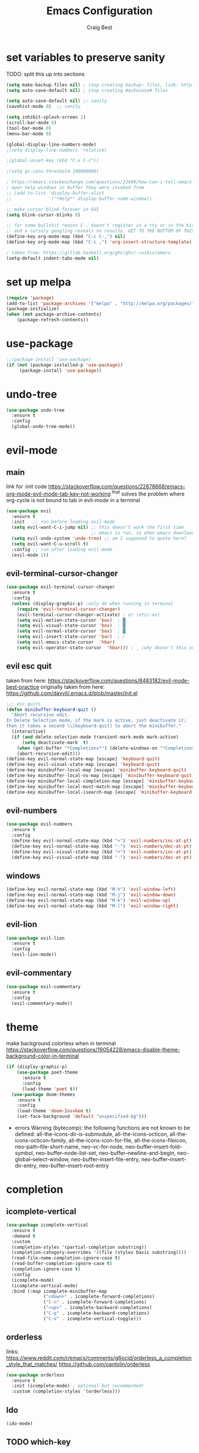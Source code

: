 #+TITLE: Emacs Configuration
#+AUTHOR: Craig Best
* set variables to preserve sanity
TODO: split this up into sections
#+begin_src emacs-lisp :tangle yes
(setq make-backup-files nil) ; stop creating backup~ files, link: http://ergoemacs.org/emacs/emacs_set_backup_into_a_directory.html
(setq auto-save-default nil) ; stop creating #autosave# files

(setq auto-save-default nil) ;; sanity
(savehist-mode 0)  ;; sanity

(setq inhibit-splash-screen 1)
(scroll-bar-mode 0)
(tool-bar-mode 0)
(menu-bar-mode 0)

(global-display-line-numbers-mode)
;(setq display-line-numbers 'relative)

;(global-unset-key (kbd "C-x C-c"))

;(setq gc-cons-threshold 100000000)

; https://emacs.stackexchange.com/questions/22499/how-can-i-tell-emacs-to-always-open-help-buffers-in-the-current-window
; open help windows in buffer they were invoked from
;; (add-to-list 'display-buffer-alist
;;              '("*Help*" display-buffer-same-window))

;; make cursor blink forever in GUI
(setq blink-cursor-blinks 0)

;; for some bullshit reason C-, doesn't register in a tty or in the kitty terminal
;; and a cursory googling reveals no results. GET TO THE BOTTOM OF THIS!!!!
(define-key org-mode-map (kbd "C-c C-,") nil)
(define-key org-mode-map (kbd "C-c ,") 'org-insert-structure-template)

; taken from: https://gitlab.haskell.org/ghc/ghc/-/wikis/emacs
(setq-default indent-tabs-mode nil)
#+end_src

* set up melpa
  #+begin_src emacs-lisp :tangle yes
  (require 'package)
  (add-to-list 'package-archives '("melpa" . "http://melpa.org/packages/"))
  (package-initialize)
  (when (not package-archive-contents)
      (package-refresh-contents))
  #+end_src

* use-package
#+begin_src emacs-lisp :tangle yes
;;(package-install 'use-package)
(if (not (package-installed-p 'use-package))
	 (package-install 'use-package))
#+end_src

* undo-tree
  #+begin_src emacs-lisp :tangle yes
  (use-package undo-tree
    :ensure t
    :config
    (global-undo-tree-mode))
  #+end_src

* evil-mode
** main
  link for :init code https://stackoverflow.com/questions/22878668/emacs-org-mode-evil-mode-tab-key-not-working
  ^that solves the problem where org-cycle is not bound to tab in evil-mode in a terminal
  #+begin_src emacs-lisp :tangle yes
  (use-package evil
    :ensure t
    :init   ;; run before loading evil-mode
    (setq evil-want-C-i-jump nil) ;; this doesn't work the first time
                                  ;; emacs is run, ie when emacs downloads this package
    (setq evil-undo-system 'undo-tree) ;; am I supposed to quote here?
    (setq evil-want-C-u-scroll t)
    :config ;; run after loading evil-mode
    (evil-mode 1))
  #+end_src
  
** evil-terminal-cursor-changer
   #+begin_src emacs-lisp :tangle yes
   (use-package evil-terminal-cursor-changer
     :ensure t
     :config
     (unless (display-graphic-p) ;only do when running in terminal
       (require 'evil-terminal-cursor-changer)
       (evil-terminal-cursor-changer-activate) ; or (etcc-on)
       (setq evil-motion-state-cursor 'box)  ; █
       (setq evil-visual-state-cursor 'box)  ; █
       (setq evil-normal-state-cursor 'box)  ; █
       (setq evil-insert-state-cursor 'bar)  ; ⎸
       (setq evil-emacs-state-cursor  'hbar)
       (setq evil-operator-state-cursor  'hbar))) ; _ ;why doesn't this one work?
   #+end_src
   
** evil esc quit
   taken from here: https://stackoverflow.com/questions/8483182/evil-mode-best-practice
   originally taken from here: https://github.com/davvil/.emacs.d/blob/master/init.el
   #+begin_src emacs-lisp :tangle yes
   ;;; esc quits
   (defun minibuffer-keyboard-quit ()
     "Abort recursive edit.
   In Delete Selection mode, if the mark is active, just deactivate it;
   then it takes a second \\[keyboard-quit] to abort the minibuffer."
     (interactive)
     (if (and delete-selection-mode transient-mark-mode mark-active)
         (setq deactivate-mark  t)
       (when (get-buffer "*Completions*") (delete-windows-on "*Completions*"))
       (abort-recursive-edit)))
   (define-key evil-normal-state-map [escape] 'keyboard-quit)
   (define-key evil-visual-state-map [escape] 'keyboard-quit)
   (define-key minibuffer-local-map [escape] 'minibuffer-keyboard-quit)
   (define-key minibuffer-local-ns-map [escape] 'minibuffer-keyboard-quit)
   (define-key minibuffer-local-completion-map [escape] 'minibuffer-keyboard-quit)
   (define-key minibuffer-local-must-match-map [escape] 'minibuffer-keyboard-quit)
   (define-key minibuffer-local-isearch-map [escape] 'minibuffer-keyboard-quit)
   #+end_src

** evil-numbers
   #+begin_src emacs-lisp :tangle yes
   (use-package evil-numbers
     :ensure t
     :config
     (define-key evil-normal-state-map (kbd "+") 'evil-numbers/inc-at-pt)
     (define-key evil-normal-state-map (kbd "-") 'evil-numbers/dec-at-pt)
     (define-key evil-visual-state-map (kbd "+") 'evil-numbers/inc-at-pt)
     (define-key evil-visual-state-map (kbd "-") 'evil-numbers/dec-at-pt))
   #+end_src
** windows
   #+begin_src  emacs-lisp :tangle yes
   (define-key evil-normal-state-map (kbd "M-h") 'evil-window-left)
   (define-key evil-normal-state-map (kbd "M-j") 'evil-window-down)
   (define-key evil-normal-state-map (kbd "M-k") 'evil-window-up)
   (define-key evil-normal-state-map (kbd "M-l") 'evil-window-right)
   #+end_src
** evil-lion
#+begin_src emacs-lisp :tangle yes
(use-package evil-lion
  :ensure t
  :config
  (evil-lion-mode))
#+end_src

** evil-commentary
#+begin_src emacs-lisp :tangle yes
(use-package evil-commentary
  :ensure t
  :config
  (evil-commentary-mode))
#+end_src

* theme
  make background colorless when in terminal
  https://stackoverflow.com/questions/19054228/emacs-disable-theme-background-color-in-terminal
  #+begin_src emacs-lisp :tangle yes
  (if (display-graphic-p)
      (use-package poet-theme
        :ensure t
        :config
        (load-theme 'poet t))
    (use-package doom-themes
      :ensure t
      :config
      (load-theme 'doom-Iosvkem t)
      (set-face-background 'default "unspecified-bg")))
  #+end_src
  + errors
    Warning (bytecomp): the following functions are not known to be defined:
        all-the-icons-dir-is-submodule, all-the-icons-octicon,
        all-the-icons-octicon-family, all-the-icons-icon-for-file,
        all-the-icons-fileicon, neo-path--file-short-name,
        neo-vc-for-node, neo-buffer--insert-fold-symbol,
        neo-buffer--node-list-set, neo-buffer--newline-and-begin,
        neo-global--select-window, neo-buffer--insert-file-entry,
        neo-buffer--insert-dir-entry, neo-buffer--insert-root-entry
* completion
** icomplete-vertical
   #+begin_src emacs-lisp :tangle no
   (use-package icomplete-vertical
     :ensure t
     :demand t
     :custom
     (completion-styles '(partial-completion substring))
     (completion-category-overrides '((file (styles basic substring))))
     (read-file-name-completion-ignore-case t)
     (read-buffer-completion-ignore-case t)
     (completion-ignore-case t)
     :config
     (icomplete-mode)
     (icomplete-vertical-mode)
     :bind (:map icomplete-minibuffer-map
                 ("<down>" . icomplete-forward-completions)
                 ("C-n" . icomplete-forward-completions)
                 ("<up>" . icomplete-backward-completions)
                 ("C-p" . icomplete-backward-completions)
                 ("C-v" . icomplete-vertical-toggle)))
  #+end_src

** orderless
   links: https://www.reddit.com/r/emacs/comments/g6ocid/orderless_a_completion_style_that_matches/
          https://github.com/oantolin/orderless
   #+begin_src emacs-lisp :tangle no
   (use-package orderless
     :ensure t
     :init (icomplete-mode) ; optional but recommended!
     :custom (completion-styles '(orderless)))
   #+end_src

** Ido
   #+begin_src emacs-lisp :tangle no
   (ido-mode)
   #+end_src

** TODO which-key

** selectrum
   doing this in the minibuffer does not yield a buffer full of
   completions
   (global-set-key (kbd "C-x 9") 'minibuffer-complete)
   #+begin_src emacs-lisp :tangle yes
   (use-package selectrum
     :ensure t
     :init
     (use-package selectrum-prescient
       :ensure t)
     :config
     (selectrum-mode +1)
     (selectrum-prescient-mode +1))
   #+end_src

** TODO live-completions?
   + links: 
     https://www.reddit.com/r/emacs/comments/geqgmy/ann_new_package_livecompletions_a_simple/
     https://github.com/oantolin/live-completions
** TODO LSP?
   + links:
     https://www.youtube.com/watch?v=SIzQ0snQJEo
* TODO mode-line
  + links:
    https://github.com/maavelar5/dotemacs/blob/master/.emacs.d/marco-mode.el#L367

* org-mode
** org-babel
   <2020-09-05 Sat>
   https://orgmode.org/worg/org-contrib/babel/languages.html#configure
   bash source blocks https://stackoverflow.com/questions/29163164/how-can-i-load-bash-as-opposed-to-sh-in-org-babel-to-enable-begin-src-bash
 #+begin_src emacs-lisp :tangle yes
 ;; active Babel languages
 (org-babel-do-load-languages
  'org-babel-load-languages
  '((emacs-lisp . t)
    (shell . t))) ;this allows bash to be run in babel src blocks
 #+end_src

** TODO org-mode search

* TODO try straight
  <2020-10-19 Mon>
  or some other emacs package manager
  link: https://github.com/raxod502/straight.el
* languages
** haskell
   #+begin_src emacs-lisp :tangle t
   (use-package haskell-mode
     :ensure t)
   #+end_src

** common-lisp
   #+begin_src emacs-lisp :tangle t
   (use-package slime
     :ensure t
     :config (setq inferior-lisp-program "clisp"))
   #+end_src

* eyebrowse
  #+begin_src emacs-lisp :tangle yes
  (use-package eyebrowse
    :ensure t
    :config ;; I could probably use apply and other macros to shorten this
    (define-key evil-normal-state-map (kbd "g 0") 'eyebrowse-switch-to-window-config-0) ;; maybe also do this for visual state?
    (define-key evil-normal-state-map (kbd "g 1") 'eyebrowse-switch-to-window-config-1)
    (define-key evil-normal-state-map (kbd "g 2") 'eyebrowse-switch-to-window-config-2)
    (define-key evil-normal-state-map (kbd "g 3") 'eyebrowse-switch-to-window-config-3)
    (define-key evil-normal-state-map (kbd "g 4") 'eyebrowse-switch-to-window-config-4)
    (define-key evil-normal-state-map (kbd "g 5") 'eyebrowse-switch-to-window-config-5)
    (define-key evil-normal-state-map (kbd "g 6") 'eyebrowse-switch-to-window-config-6)
    (define-key evil-normal-state-map (kbd "g 7") 'eyebrowse-switch-to-window-config-7)
    (define-key evil-normal-state-map (kbd "g 8") 'eyebrowse-switch-to-window-config-8)
    (define-key evil-normal-state-map (kbd "g 9") 'eyebrowse-switch-to-window-config-9)
    (setq eyebrowse-new-workspace t)
    (eyebrowse-mode))
  #+end_src
* magit
  #+begin_src emacs-lisp :tangle yes
  (use-package magit
    :ensure t)
  #+end_src

* TODO folding
* TODO change TAB to SPC in normal mode, enable evil-want-C-i or whatever

